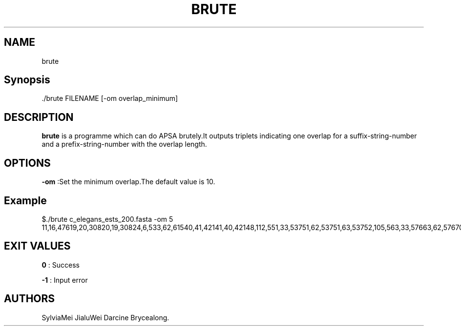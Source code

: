 .TH "BRUTE" "1" "JUN 2022" "brute 1.0.5" ""
.SH NAME
.PP
brute
.SH Synopsis
.PP
\&./brute FILENAME [\-om overlap_minimum]
.SH DESCRIPTION
.PP
\f[B]brute\f[] is a programme which can do APSA brutely.It outputs
triplets indicating one overlap for a suffix\-string\-number and a
prefix\-string\-number with the overlap length.
.SH OPTIONS
.PP
\f[B]\-om\f[] :Set the minimum overlap.The default value is 10.
.SH Example
.PP
$./brute c_elegans_ests_200.fasta \-om 5 \
11,16,476\
19,20,308\
20,19,308\
24,6,5\
33,62,615\
40,41,421\
41,40,421\
48,112,5\
51,33,537\
51,62,537\
51,63,537\
52,105,5\
63,33,576\
63,62,576\
70,37,6\
70,59,5\
70,85,5\
70,119,5\
70,124,5\
70,125,5\
70,147,6\
70,148,6\
70,153,6\
70,163,6\
70,171,6\
70,185,5\
76,40,5\
76,41,5\
76,43,6\
76,44,6\
76,56,6\
76,65,5\
76,89,5\
76,100,5\
76,126,6\
76,142,6\
76,149,5\
76,180,5\
76,181,5\
76,199,5\
76,203,5\
81,33,545\
81,62,545\
81,63,545\
155,156,495\
156,155,495\
159,14,5\
159,194,254\
164,105,7\
171,115,5\
194,14,5\
194,159,254
.SH EXIT VALUES
.PP
\f[B]0\f[] : Success
.PP
\f[B]\-1\f[] : Input error
.SH AUTHORS
SylviaMei JialuWei Darcine Brycealong.
